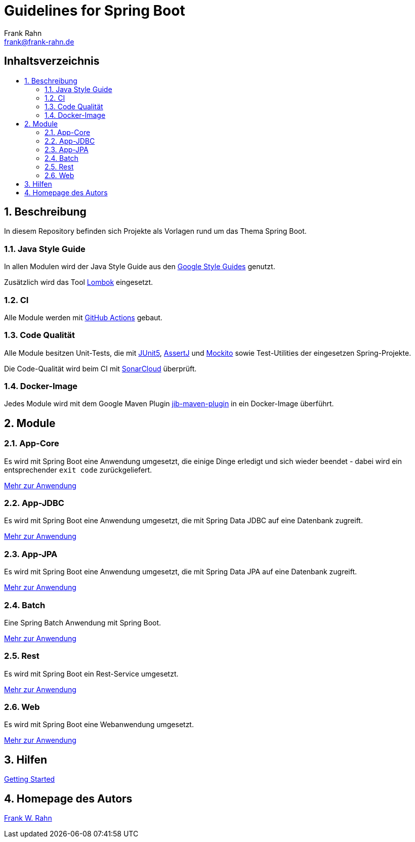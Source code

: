 = Guidelines for Spring Boot
Frank Rahn <frank@frank-rahn.de>
ifdef::env-github[]
:tip-caption: :bulb:
:note-caption: :information_source:
:important-caption: :heavy_exclamation_mark:
:caution-caption: :fire:
:warning-caption: :warning:
:badges:
endif::[]
:toc:
:toclevels: 3
:toc-title: pass:[<h2>Inhaltsverzeichnis</h2>]
:toc-placement!:
:sectanchors:
:sectnums:
:icons: font

ifdef::badges[]
image:https://img.shields.io/badge/license-Apache_License_2-blue.svg[title="Apache License 2", alt="Apache License 2", link="https://www.apache.org/licenses/LICENSE-2.0"]
image:https://github.com/frank-rahn/guidelines-spring-boot/workflows/build/badge.svg[title="Build Status",alt="Build Status", link="https://github.com/frank-rahn/guidelines-spring-boot/actions?query=workflow%3Abuild"]
image:https://sonarcloud.io/api/project_badges/measure?project=frank-rahn_guidelines-spring-boot&metric=alert_status[title="Quality Gate Status", alt="Quality Gate Status", link="https://sonarcloud.io/dashboard?id=frank-rahn_guidelines-spring-boot"]
endif::[]

toc::[]

== Beschreibung

In diesem Repository befinden sich Projekte als Vorlagen rund um das Thema Spring Boot.

=== Java Style Guide

In allen Modulen wird der Java Style Guide aus den https://google.github.io/styleguide/[Google Style Guides] genutzt.

Zusätzlich wird das Tool https://projectlombok.org/[Lombok] eingesetzt.

=== CI

Alle Module werden mit https://github.com/features/actions[GitHub Actions] gebaut.

=== Code Qualität

Alle Module besitzen Unit-Tests, die mit https://junit.org/junit5/[JUnit5], https://joel-costigliola.github.io/assertj/[AssertJ] und https://site.mockito.org/[Mockito] sowie Test-Utilities der eingesetzen Spring-Projekte.

Die Code-Qualität wird beim CI mit https://sonarcloud.io/dashboard?id=frank-rahn_guidelines-spring-boot[SonarCloud] überprüft.

=== Docker-Image

Jedes Module wird mit dem Google Maven Plugin https://github.com/GoogleContainerTools/jib/tree/master/jib-maven-plugin[jib-maven-plugin] in ein Docker-Image überführt.

== Module

=== App-Core

Es wird mit Spring Boot eine Anwendung umgesetzt, die einige Dinge erledigt und sich wieder beendet - dabei wird ein entsprechender `exit code` zurückgeliefert.

link:guideline-springboot-app-core/README.adoc[Mehr zur Anwendung]

=== App-JDBC

Es wird mit Spring Boot eine Anwendung umgesetzt, die mit Spring Data JDBC auf eine Datenbank zugreift.

link:guideline-springboot-app-jdbc/README.adoc[Mehr zur Anwendung]

=== App-JPA

Es wird mit Spring Boot eine Anwendung umgesetzt, die mit Spring Data JPA auf eine Datenbank zugreift.

link:guideline-springboot-app-jpa/README.adoc[Mehr zur Anwendung]

=== Batch

Eine Spring Batch Anwendung mit Spring Boot.

link:guideline-springboot-batch/README.adoc[Mehr zur Anwendung]

=== Rest

Es wird mit Spring Boot ein Rest-Service umgesetzt.

link:guideline-springboot-rest/README.adoc[Mehr zur Anwendung]

=== Web

Es wird mit Spring Boot eine Webanwendung umgesetzt.

link:guideline-springboot-web/README.adoc[Mehr zur Anwendung]

== Hilfen

link:HELP.adoc[Getting Started]

== Homepage des Autors

https://www.frank-rahn.de/?utm_source=github&utm_medium=readme&utm_campaign=guidelines-spring-boot&utm_content=top[Frank W. Rahn]
